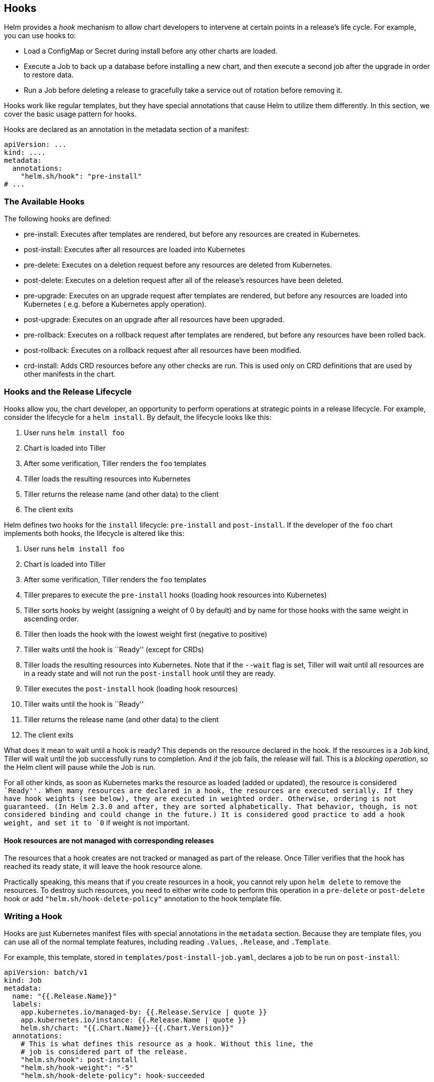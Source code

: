 Hooks
-----

Helm provides a _hook_ mechanism to allow chart developers to intervene
at certain points in a release’s life cycle. For example, you can use
hooks to:

* Load a ConfigMap or Secret during install before any other charts are
loaded.
* Execute a Job to back up a database before installing a new chart, and
then execute a second job after the upgrade in order to restore data.
* Run a Job before deleting a release to gracefully take a service out
of rotation before removing it.

Hooks work like regular templates, but they have special annotations
that cause Helm to utilize them differently. In this section, we cover
the basic usage pattern for hooks.

Hooks are declared as an annotation in the metadata section of a
manifest:

[source,yaml]
----
apiVersion: ...
kind: ....
metadata:
  annotations:
    "helm.sh/hook": "pre-install"
# ...
----

The Available Hooks
~~~~~~~~~~~~~~~~~~~

The following hooks are defined:

* pre-install: Executes after templates are rendered, but before any
resources are created in Kubernetes.
* post-install: Executes after all resources are loaded into Kubernetes
* pre-delete: Executes on a deletion request before any resources are
deleted from Kubernetes.
* post-delete: Executes on a deletion request after all of the release’s
resources have been deleted.
* pre-upgrade: Executes on an upgrade request after templates are
rendered, but before any resources are loaded into Kubernetes (
e.g. before a Kubernetes apply operation).
* post-upgrade: Executes on an upgrade after all resources have been
upgraded.
* pre-rollback: Executes on a rollback request after templates are
rendered, but before any resources have been rolled back.
* post-rollback: Executes on a rollback request after all resources have
been modified.
* crd-install: Adds CRD resources before any other checks are run. This
is used only on CRD definitions that are used by other manifests in the
chart.

Hooks and the Release Lifecycle
~~~~~~~~~~~~~~~~~~~~~~~~~~~~~~~

Hooks allow you, the chart developer, an opportunity to perform
operations at strategic points in a release lifecycle. For example,
consider the lifecycle for a `helm install`. By default, the lifecycle
looks like this:

1.  User runs `helm install foo`
2.  Chart is loaded into Tiller
3.  After some verification, Tiller renders the `foo` templates
4.  Tiller loads the resulting resources into Kubernetes
5.  Tiller returns the release name (and other data) to the client
6.  The client exits

Helm defines two hooks for the `install` lifecycle: `pre-install` and
`post-install`. If the developer of the `foo` chart implements both
hooks, the lifecycle is altered like this:

1.  User runs `helm install foo`
2.  Chart is loaded into Tiller
3.  After some verification, Tiller renders the `foo` templates
4.  Tiller prepares to execute the `pre-install` hooks (loading hook
resources into Kubernetes)
5.  Tiller sorts hooks by weight (assigning a weight of 0 by default)
and by name for those hooks with the same weight in ascending order.
6.  Tiller then loads the hook with the lowest weight first (negative to
positive)
7.  Tiller waits until the hook is ``Ready'' (except for CRDs)
8.  Tiller loads the resulting resources into Kubernetes. Note that if
the `--wait` flag is set, Tiller will wait until all resources are in a
ready state and will not run the `post-install` hook until they are
ready.
9.  Tiller executes the `post-install` hook (loading hook resources)
10. Tiller waits until the hook is ``Ready''
11. Tiller returns the release name (and other data) to the client
12. The client exits

What does it mean to wait until a hook is ready? This depends on the
resource declared in the hook. If the resources is a `Job` kind, Tiller
will wait until the job successfully runs to completion. And if the job
fails, the release will fail. This is a _blocking operation_, so the
Helm client will pause while the Job is run.

For all other kinds, as soon as Kubernetes marks the resource as loaded
(added or updated), the resource is considered ``Ready''. When many
resources are declared in a hook, the resources are executed serially.
If they have hook weights (see below), they are executed in weighted
order. Otherwise, ordering is not guaranteed. (In Helm 2.3.0 and after,
they are sorted alphabetically. That behavior, though, is not considered
binding and could change in the future.) It is considered good practice
to add a hook weight, and set it to `0` if weight is not important.

Hook resources are not managed with corresponding releases
^^^^^^^^^^^^^^^^^^^^^^^^^^^^^^^^^^^^^^^^^^^^^^^^^^^^^^^^^^

The resources that a hook creates are not tracked or managed as part of
the release. Once Tiller verifies that the hook has reached its ready
state, it will leave the hook resource alone.

Practically speaking, this means that if you create resources in a hook,
you cannot rely upon `helm delete` to remove the resources. To destroy
such resources, you need to either write code to perform this operation
in a `pre-delete` or `post-delete` hook or add
`"helm.sh/hook-delete-policy"` annotation to the hook template file.

Writing a Hook
~~~~~~~~~~~~~~

Hooks are just Kubernetes manifest files with special annotations in the
`metadata` section. Because they are template files, you can use all of
the normal template features, including reading `.Values`, `.Release`,
and `.Template`.

For example, this template, stored in `templates/post-install-job.yaml`,
declares a job to be run on `post-install`:

[source,yaml]
----
apiVersion: batch/v1
kind: Job
metadata:
  name: "{{.Release.Name}}"
  labels:
    app.kubernetes.io/managed-by: {{.Release.Service | quote }}
    app.kubernetes.io/instance: {{.Release.Name | quote }}
    helm.sh/chart: "{{.Chart.Name}}-{{.Chart.Version}}"
  annotations:
    # This is what defines this resource as a hook. Without this line, the
    # job is considered part of the release.
    "helm.sh/hook": post-install
    "helm.sh/hook-weight": "-5"
    "helm.sh/hook-delete-policy": hook-succeeded
spec:
  template:
    metadata:
      name: "{{.Release.Name}}"
      labels:
        app.kubernetes.io/managed-by: {{.Release.Service | quote }}
        app.kubernetes.io/instance: {{.Release.Name | quote }}
        helm.sh/chart: "{{.Chart.Name}}-{{.Chart.Version}}"
    spec:
      restartPolicy: Never
      containers:
      - name: post-install-job
        image: "alpine:3.3"
        command: ["/bin/sleep","{{default "10" .Values.sleepyTime}}"]
----

What makes this template a hook is the annotation:

....
  annotations:
    "helm.sh/hook": post-install
....

One resource can implement multiple hooks:

....
  annotations:
    "helm.sh/hook": post-install,post-upgrade
....

Similarly, there is no limit to the number of different resources that
may implement a given hook. For example, one could declare both a secret
and a config map as a pre-install hook.

When subcharts declare hooks, those are also evaluated. There is no way
for a top-level chart to disable the hooks declared by subcharts.

It is possible to define a weight for a hook which will help build a
deterministic executing order. Weights are defined using the following
annotation:

....
  annotations:
    "helm.sh/hook-weight": "5"
....

Hook weights can be positive or negative numbers but must be represented
as strings. When Tiller starts the execution cycle of hooks of a
particular kind (ex. the `pre-install` hooks or `post-install` hooks,
etc.) it will sort those hooks in ascending order.

It is also possible to define policies that determine when to delete
corresponding hook resources. Hook deletion policies are defined using
the following annotation:

....
  annotations:
    "helm.sh/hook-delete-policy": hook-succeeded
....

You can choose one or more defined annotation values:

* `"hook-succeeded"` specifies Tiller should delete the hook after the
hook is successfully executed.
* `"hook-failed"` specifies Tiller should delete the hook if the hook
failed during execution.
* `"before-hook-creation"` specifies Tiller should delete the previous
hook before the new hook is launched.

Defining a CRD with the `crd-install` Hook
^^^^^^^^^^^^^^^^^^^^^^^^^^^^^^^^^^^^^^^^^^

Custom Resource Definitions (CRDs) are a special kind in Kubernetes.
They provide a way to define other kinds.

On occasion, a chart needs to both define a kind and then use it. This
is done with the `crd-install` hook.

The `crd-install` hook is executed very early during an installation,
before the rest of the manifests are verified. CRDs can be annotated
with this hook so that they are installed before any instances of that
CRD are referenced. In this way, when verification happens later, the
CRDs will be available.

Here is an example of defining a CRD with a hook, and an instance of the
CRD:

[source,yaml]
----
apiVersion: apiextensions.k8s.io/v1beta1
kind: CustomResourceDefinition
metadata:
  name: crontabs.stable.example.com
  annotations:
    "helm.sh/hook": crd-install
spec:
  group: stable.example.com
  version: v1
  scope: Namespaced
  names:
    plural: crontabs
    singular: crontab
    kind: CronTab
    shortNames:
    - ct
----

And:

[source,yaml]
----
apiVersion: stable.example.com/v1
kind: CronTab
metadata:
  name: {{ .Release.Name }}-inst
----

Both of these can now be in the same chart, provided that the CRD is
correctly annotated.

Automatically delete hook from previous release
^^^^^^^^^^^^^^^^^^^^^^^^^^^^^^^^^^^^^^^^^^^^^^^

When helm release being updated it is possible, that hook resource
already exists in cluster. By default helm will try to create resource
and fail with `"... already exists"` error.

One might choose `"helm.sh/hook-delete-policy": "before-hook-creation"`
over `"helm.sh/hook-delete-policy": "hook-succeeded,hook-failed"`
because:

* It is convenient to keep failed hook job resource in kubernetes for
example for manual debug.
* It may be necessary to keep succeeded hook resource in kubernetes for
some reason.
* At the same time it is not desirable to do manual resource deletion
before helm release upgrade.

`"helm.sh/hook-delete-policy": "before-hook-creation"` annotation on
hook causes tiller to remove the hook from previous release if there is
one before the new hook is launched and can be used with another policy.
